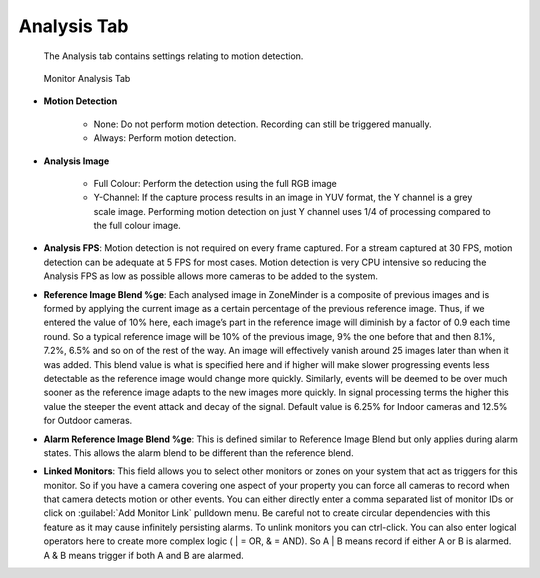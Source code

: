 Analysis Tab
------------

    The Analysis tab contains settings relating to motion detection.

.. figure:: images/define-monitor-analysis.png

    Monitor Analysis Tab

- **Motion Detection**

    - None: Do not perform motion detection. Recording can still be triggered manually.
    - Always: Perform motion detection.

- **Analysis Image**

    - Full Colour: Perform the detection using the full RGB image
    - Y-Channel: If the capture process results in an image in YUV format, the Y channel is a grey scale image. Performing motion detection on just Y channel uses 1/4 of processing compared to the full colour image.

- **Analysis FPS**: Motion detection is not required on every frame captured. For a stream captured at 30 FPS, motion detection can be adequate at 5 FPS for most cases. Motion detection is very CPU intensive so reducing the Analysis FPS as low as possible allows more cameras to be added to the system.
- **Reference Image Blend %ge**: Each analysed image in ZoneMinder is a composite of previous images and is formed by applying the current image as a certain percentage of the previous reference image. Thus, if we entered the value of 10% here, each image’s part in the reference image will diminish by a factor of 0.9 each time round. So a typical reference image will be 10% of the previous image, 9% the one before that and then 8.1%, 7.2%, 6.5% and so on of the rest of the way. An image will effectively vanish around 25 images later than when it was added. This blend value is what is specified here and if higher will make slower progressing events less detectable as the reference image would change more quickly. Similarly, events will be deemed to be over much sooner as the reference image adapts to the new images more quickly. In signal processing terms the higher this value the steeper the event attack and decay of the signal. Default value is 6.25% for Indoor cameras and 12.5% for Outdoor cameras.
- **Alarm Reference Image Blend %ge**: This is defined similar to Reference Image Blend but only applies during alarm states. This allows the alarm blend to be different than the reference blend.
- **Linked Monitors**: This field allows you to select other monitors or zones on your system that act as triggers for this monitor. So if you have a camera covering one aspect of your property you can force all cameras to record when that camera detects motion or other events. You can either directly enter a comma separated list of monitor IDs or click on :guilabel:`Add Monitor Link` pulldown menu. Be careful not to create circular dependencies with this feature as it may cause infinitely persisting alarms. To unlink monitors you can ctrl-click. You can also enter logical operators here to create more complex logic ( | = OR, & = AND).  So A | B means record if either A or B is alarmed. A & B means trigger if both A and B are alarmed.
